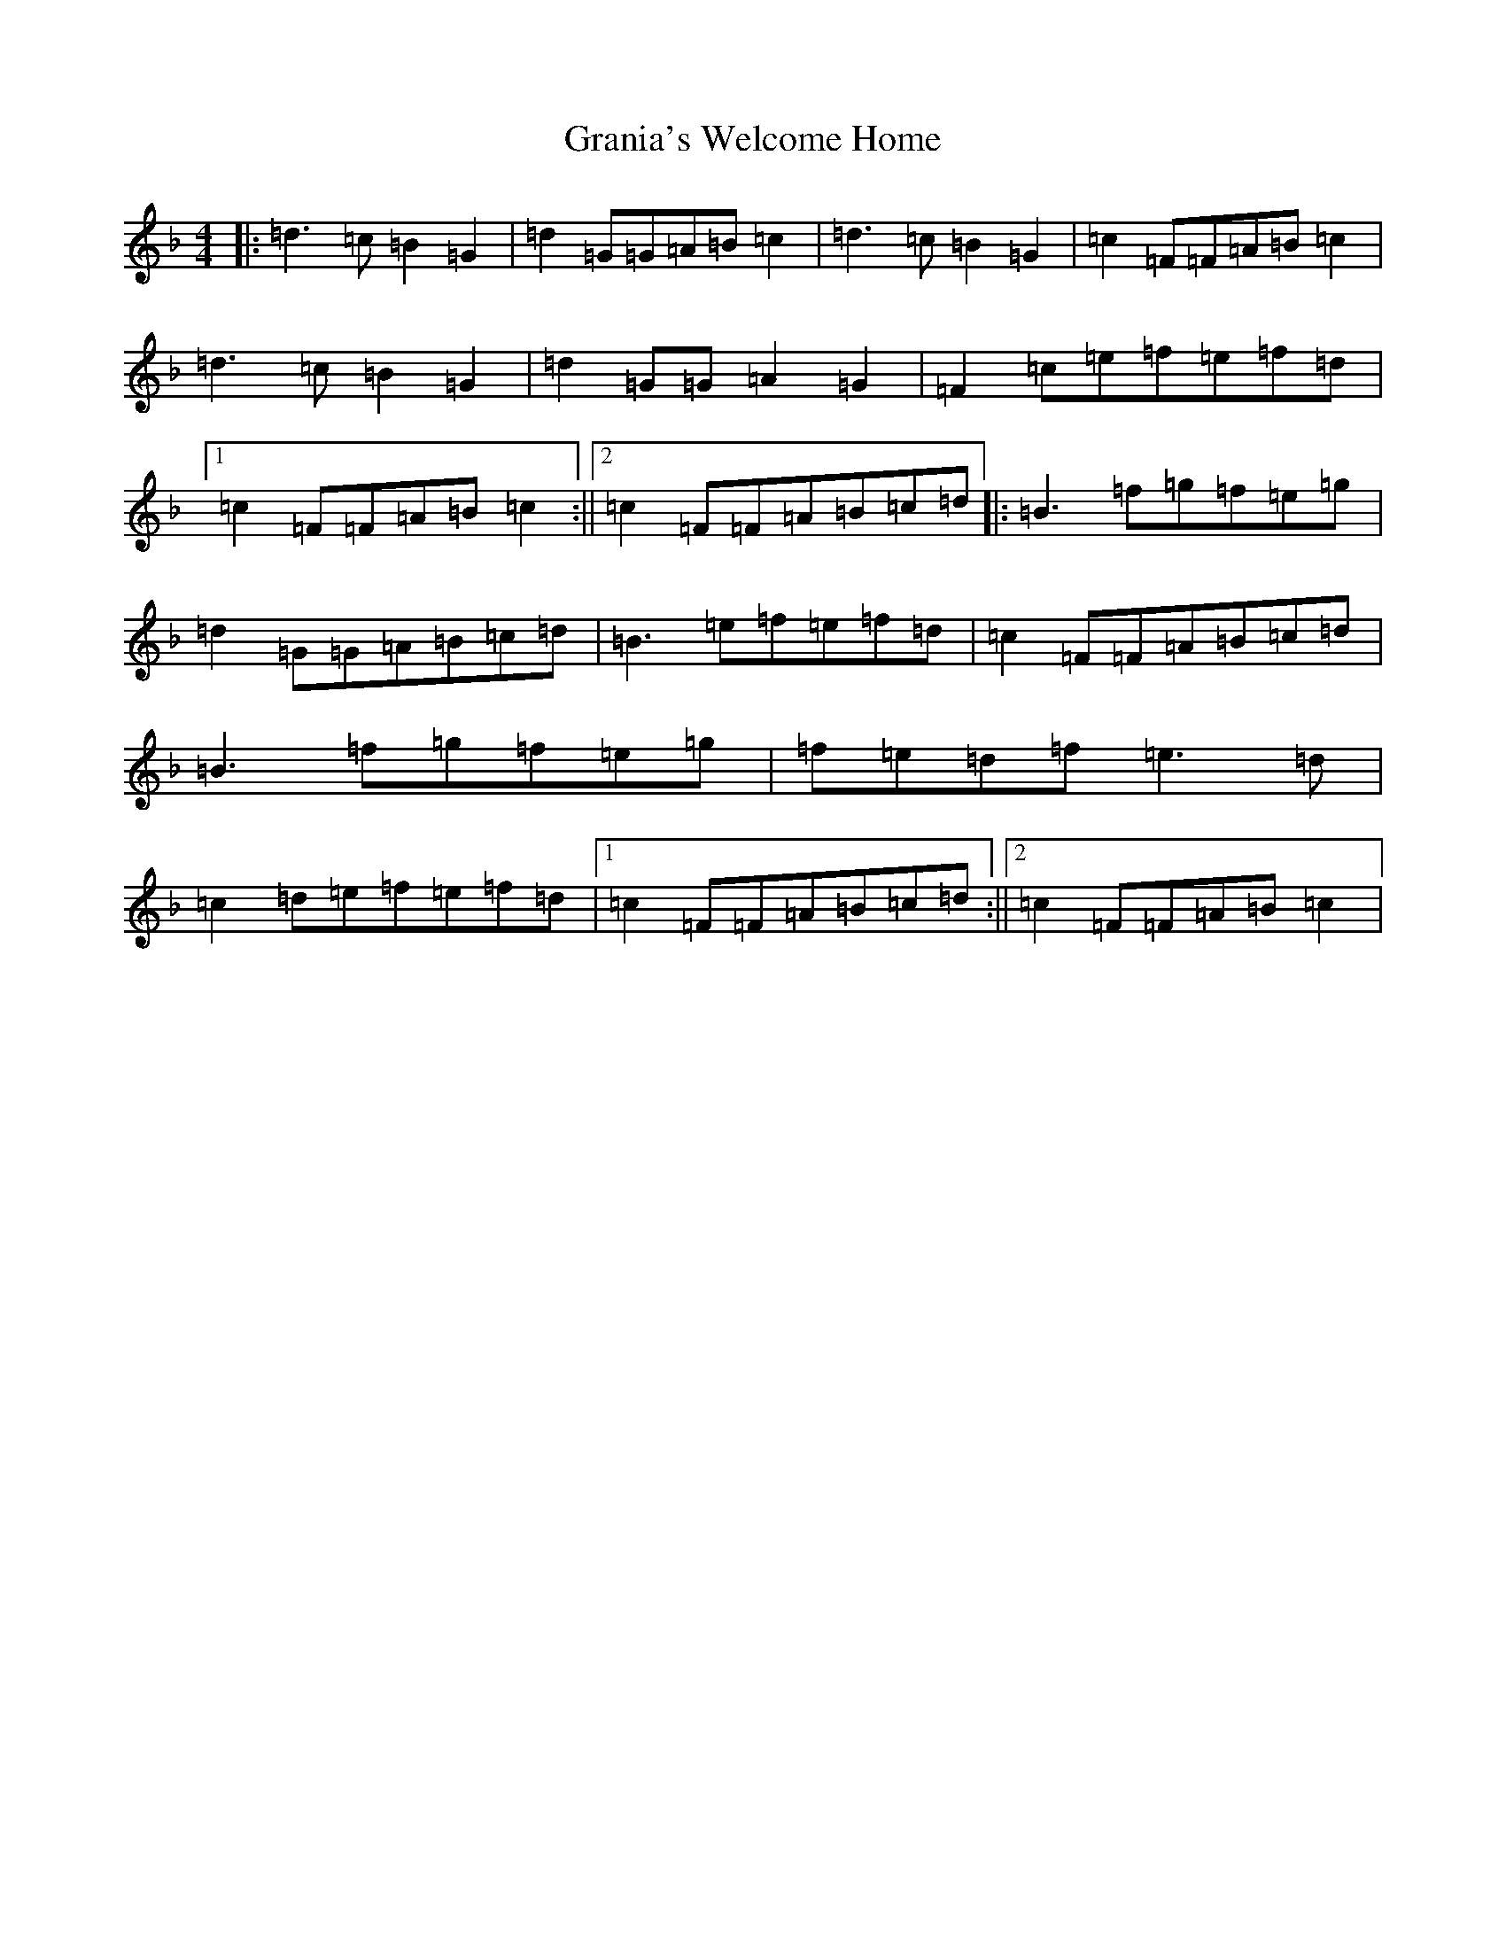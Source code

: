 X: 8295
T: Grania's Welcome Home
S: https://thesession.org/tunes/7974#setting7974
Z: A Mixolydian
R: reel
M:4/4
L:1/8
K: C Mixolydian
|:=d3=c=B2=G2|=d2=G=G=A=B=c2|=d3=c=B2=G2|=c2=F=F=A=B=c2|=d3=c=B2=G2|=d2=G=G=A2=G2|=F2=c=e=f=e=f=d|1=c2=F=F=A=B=c2:||2=c2=F=F=A=B=c=d|:=B3=f=g=f=e=g|=d2=G=G=A=B=c=d|=B3=e=f=e=f=d|=c2=F=F=A=B=c=d|=B3=f=g=f=e=g|=f=e=d=f=e3=d|=c2=d=e=f=e=f=d|1=c2=F=F=A=B=c=d:||2=c2=F=F=A=B=c2|